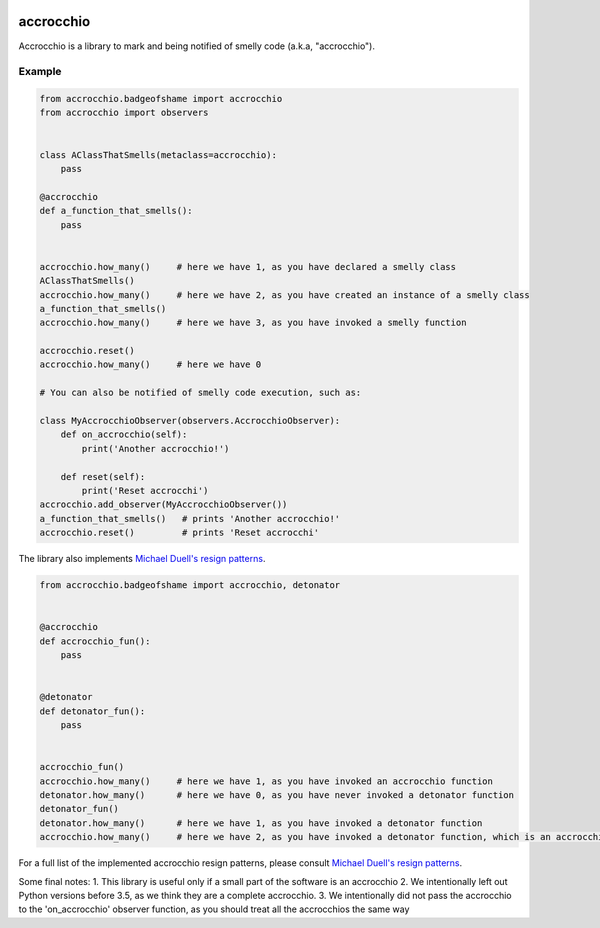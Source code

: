 |build status|

accrocchio
==========

Accrocchio is a library to mark and being notified of smelly code
(a.k.a, "accrocchio").

Example
-------

.. code:: python

    from accrocchio.badgeofshame import accrocchio
    from accrocchio import observers


    class AClassThatSmells(metaclass=accrocchio):
        pass

    @accrocchio
    def a_function_that_smells():
        pass


    accrocchio.how_many()     # here we have 1, as you have declared a smelly class
    AClassThatSmells()
    accrocchio.how_many()     # here we have 2, as you have created an instance of a smelly class
    a_function_that_smells()
    accrocchio.how_many()     # here we have 3, as you have invoked a smelly function

    accrocchio.reset()
    accrocchio.how_many()     # here we have 0

    # You can also be notified of smelly code execution, such as:

    class MyAccrocchioObserver(observers.AccrocchioObserver):
        def on_accrocchio(self):
            print('Another accrocchio!')

        def reset(self):
            print('Reset accrocchi')
    accrocchio.add_observer(MyAccrocchioObserver())
    a_function_that_smells()   # prints 'Another accrocchio!'
    accrocchio.reset()         # prints 'Reset accrocchi'

The library also implements `Michael Duell's resign
patterns <http://nishitalab.org/user/paulo/files/resign-patterns.txt>`__.

.. code:: python

    from accrocchio.badgeofshame import accrocchio, detonator


    @accrocchio
    def accrocchio_fun():
        pass


    @detonator
    def detonator_fun():
        pass


    accrocchio_fun()
    accrocchio.how_many()     # here we have 1, as you have invoked an accrocchio function
    detonator.how_many()      # here we have 0, as you have never invoked a detonator function
    detonator_fun()
    detonator.how_many()      # here we have 1, as you have invoked a detonator function
    accrocchio.how_many()     # here we have 2, as you have invoked a detonator function, which is an accrocchio

For a full list of the implemented accrocchio resign patterns, please
consult `Michael Duell's resign
patterns <http://nishitalab.org/user/paulo/files/resign-patterns.txt>`__.

Some final notes: 1. This library is useful only if a small part of the
software is an accrocchio 2. We intentionally left out Python versions
before 3.5, as we think they are a complete accrocchio. 3. We
intentionally did not pass the accrocchio to the 'on\_accrocchio'
observer function, as you should treat all the accrocchios the same way

.. |build status| image:: https://img.shields.io/travis/fcracker79/accrocchio/master.svg?style=flat-square
   :target: https://travis-ci.org/fcracker79/accrocchio
